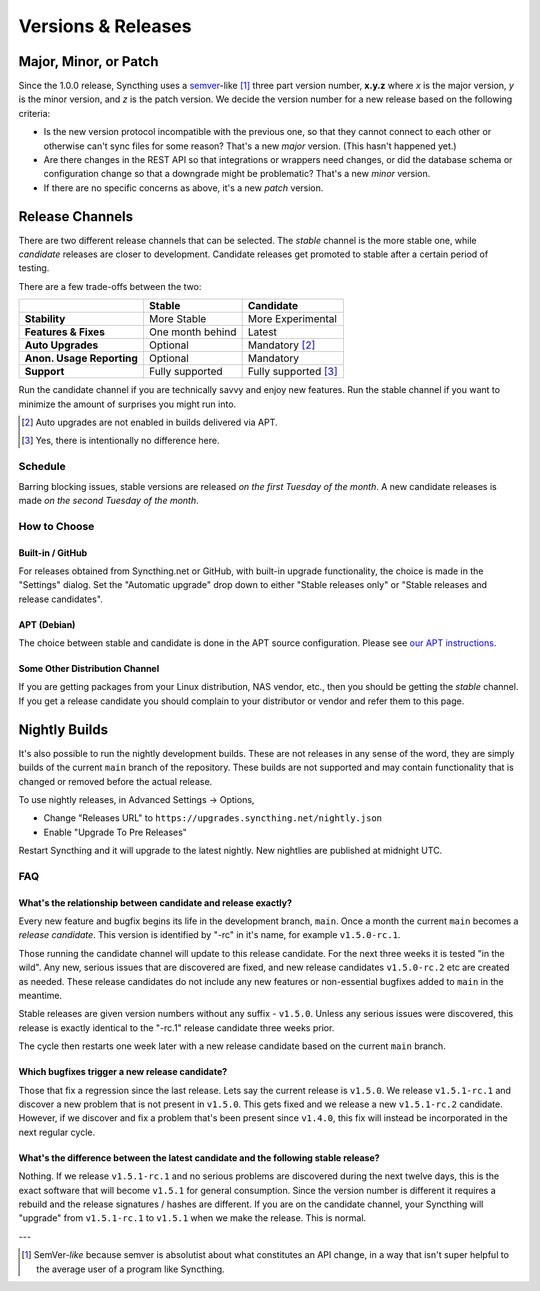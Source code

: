 .. _releases:

Versions & Releases
===================

Major, Minor, or Patch
----------------------

Since the 1.0.0 release, Syncthing uses a `semver
<https://semver.org/>`__-like [1]_ three part version number, **x.y.z** where *x*
is the major version, *y* is the minor version, and *z* is the patch
version. We decide the version number for a new release based on the
following criteria:

- Is the new version protocol incompatible with the previous one, so that
  they cannot connect to each other or otherwise can't sync files for some
  reason? That's a new *major* version. (This hasn't happened yet.)

- Are there changes in the REST API so that integrations or wrappers
  need changes, or did the database schema or configuration change so that a
  downgrade might be problematic? That's a new *minor* version.

- If there are no specific concerns as above, it's a new *patch* version.

Release Channels
----------------

There are two different release channels that can be selected. The *stable*
channel is the more stable one, while *candidate* releases are closer to
development. Candidate releases get promoted to stable after a certain
period of testing.

There are a few trade-offs between the two:

=========================  =========================  ======================
\                                   Stable                   Candidate
=========================  =========================  ======================
**Stability**              More Stable                More Experimental
**Features & Fixes**       One month behind           Latest
**Auto Upgrades**          Optional                   Mandatory [#]_
**Anon. Usage Reporting**  Optional                   Mandatory
**Support**                Fully supported            Fully supported [#]_
=========================  =========================  ======================

Run the candidate channel if you are technically savvy and enjoy new
features. Run the stable channel if you want to minimize the amount of
surprises you might run into.

.. [#] Auto upgrades are not enabled in builds delivered via APT.
.. [#] Yes, there is intentionally no difference here.

Schedule
~~~~~~~~

Barring blocking issues, stable versions are released *on the first Tuesday
of the month*. A new candidate releases is made *on the second Tuesday of the
month*.

How to Choose
~~~~~~~~~~~~~

Built-in / GitHub
^^^^^^^^^^^^^^^^^

For releases obtained from Syncthing.net or GitHub, with built-in upgrade
functionality, the choice is made in the "Settings" dialog. Set the
"Automatic upgrade" drop down to either "Stable releases only" or "Stable
releases and release candidates".

APT (Debian)
^^^^^^^^^^^^

The choice between stable and candidate is done in the APT source
configuration. Please see `our APT instructions
<https://apt.syncthing.net/>`__.

Some Other Distribution Channel
^^^^^^^^^^^^^^^^^^^^^^^^^^^^^^^

If you are getting packages from your Linux distribution, NAS vendor, etc.,
then you should be getting the *stable* channel. If you get a release
candidate you should complain to your distributor or vendor and refer them
to this page.

Nightly Builds
--------------

It's also possible to run the nightly development builds. These are not
releases in any sense of the word, they are simply builds of the current
``main`` branch of the repository. These builds are not supported and may
contain functionality that is changed or removed before the actual release.

To use nightly releases, in Advanced Settings -> Options,

- Change "Releases URL" to ``https://upgrades.syncthing.net/nightly.json``
- Enable "Upgrade To Pre Releases"

Restart Syncthing and it will upgrade to the latest nightly. New nightlies
are published at midnight UTC.

FAQ
~~~

What's the relationship between candidate and release exactly?
^^^^^^^^^^^^^^^^^^^^^^^^^^^^^^^^^^^^^^^^^^^^^^^^^^^^^^^^^^^^^^

Every new feature and bugfix begins its life in the development branch,
``main``. Once a month the current ``main`` becomes a *release
candidate*. This version is identified by "-rc" in it's name, for example
``v1.5.0-rc.1``.

Those running the candidate channel will update to this release candidate.
For the next three weeks it is tested "in the wild". Any new, serious issues
that are discovered are fixed, and new release candidates ``v1.5.0-rc.2`` etc
are created as needed. These release candidates do not include any new
features or non-essential bugfixes added to ``main`` in the meantime.

Stable releases are given version numbers without any suffix - ``v1.5.0``.
Unless any serious issues were discovered, this release is exactly identical
to the "-rc.1" release candidate three weeks prior.

The cycle then restarts one week later with a new release candidate based on
the current ``main`` branch.

Which bugfixes trigger a new release candidate?
^^^^^^^^^^^^^^^^^^^^^^^^^^^^^^^^^^^^^^^^^^^^^^^

Those that fix a regression since the last release. Lets say the current
release is ``v1.5.0``. We release ``v1.5.1-rc.1`` and discover a new problem that
is not present in ``v1.5.0``. This gets fixed and we release a new ``v1.5.1-rc.2``
candidate. However, if we discover and fix a problem that's been present
since ``v1.4.0``, this fix will instead be incorporated in the next regular
cycle.

What's the difference between the latest candidate and the following stable release?
^^^^^^^^^^^^^^^^^^^^^^^^^^^^^^^^^^^^^^^^^^^^^^^^^^^^^^^^^^^^^^^^^^^^^^^^^^^^^^^^^^^^

Nothing. If we release ``v1.5.1-rc.1`` and no serious problems are discovered
during the next twelve days, this is the exact software that will become
``v1.5.1`` for general consumption. Since the version number is different it
requires a rebuild and the release signatures / hashes are different. If you
are on the candidate channel, your Syncthing will "upgrade" from
``v1.5.1-rc.1`` to ``v1.5.1`` when we make the release. This is normal.

---

.. [1] SemVer-*like* because semver is absolutist about what constitutes an
       API change, in a way that isn't super helpful to the average user of a
       program like Syncthing.

